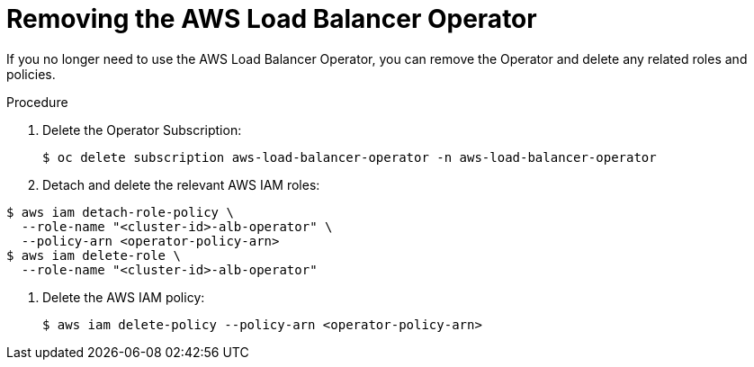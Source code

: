 // Module included in the following assemblies:
//
:_mod-docs-content-type: PROCEDURE
[id="aws-load-balancer-operator-deleting_{context}"]
= Removing the AWS Load Balancer Operator

If you no longer need to use the AWS Load Balancer Operator, you can remove the Operator and delete any related roles and policies.

.Procedure
. Delete the Operator Subscription:
+
[source,terminal]
----
$ oc delete subscription aws-load-balancer-operator -n aws-load-balancer-operator
----

. Detach and delete the relevant AWS IAM roles:
[source,terminal]
----
$ aws iam detach-role-policy \
  --role-name "<cluster-id>-alb-operator" \
  --policy-arn <operator-policy-arn>
$ aws iam delete-role \
  --role-name "<cluster-id>-alb-operator"
----

. Delete the AWS IAM policy:
+
[source,terminal]
----
$ aws iam delete-policy --policy-arn <operator-policy-arn>
----